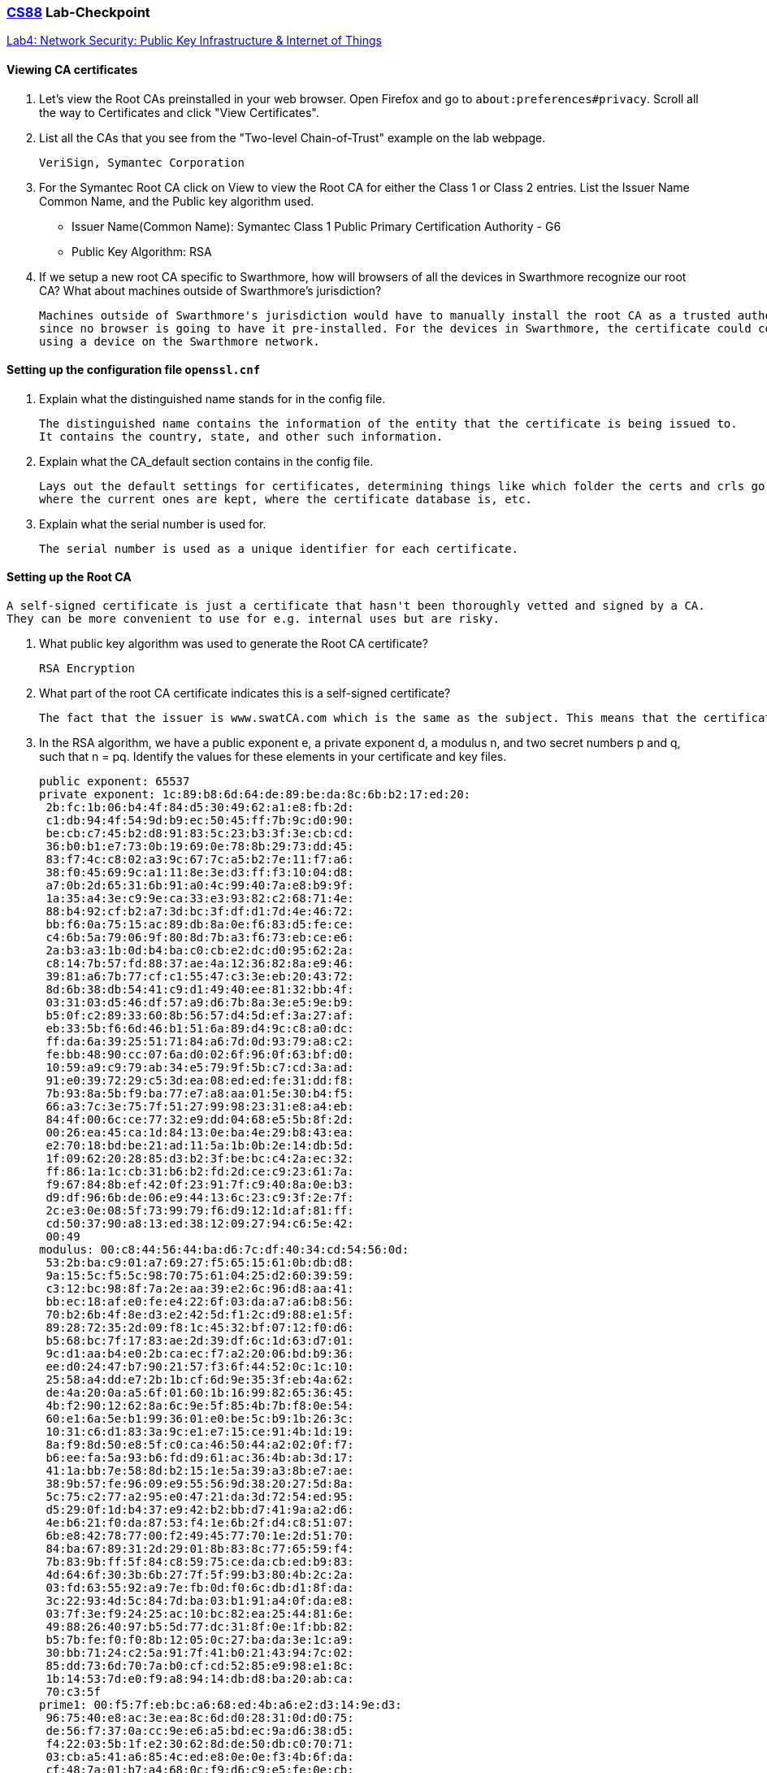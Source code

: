 :lang: en
:source-highlighter: pygments
:icons: font
:xrefstyle: short


=== https://www.cs.swarthmore.edu/~chaganti/cs88/s24/index.html[CS88] Lab-Checkpoint
https://www.cs.swarthmore.edu/~chaganti/cs88/s24/labs/lab4.html[Lab4: Network Security: Public Key Infrastructure & Internet of Things]

==== Viewing CA certificates ====

. Let's view the Root CAs preinstalled in your web browser. Open Firefox and go to
`about:preferences#privacy`. Scroll all the way to Certificates and click "View Certificates".

. List all the CAs that you see from the "Two-level Chain-of-Trust" example on the lab webpage.


   VeriSign, Symantec Corporation


. For the Symantec Root CA click on View to view the Root CA for either the Class 1 or Class 2 entries.
List the Issuer Name Common Name, and the Public key algorithm used.
** Issuer Name(Common Name): Symantec Class 1 Public Primary Certification Authority - G6
** Public Key Algorithm: RSA

. If we setup a new root CA specific to Swarthmore, how will browsers of all the devices in
Swarthmore recognize our root CA? What about machines outside of Swarthmore's jurisdiction?


   Machines outside of Swarthmore's jurisdiction would have to manually install the root CA as a trusted authority,
   since no browser is going to have it pre-installed. For the devices in Swarthmore, the certificate could come with
   using a device on the Swarthmore network.

   
   

==== Setting up the configuration file `openssl.cnf`

. Explain what the distinguished name stands for in the config file.


   The distinguished name contains the information of the entity that the certificate is being issued to.
   It contains the country, state, and other such information.

. Explain what the CA_default section contains in the config file.


   Lays out the default settings for certificates, determining things like which folder the certs and crls go to,
   where the current ones are kept, where the certificate database is, etc.


. Explain what the serial number is used for.


   The serial number is used as a unique identifier for each certificate.

==== Setting up the Root CA


   A self-signed certificate is just a certificate that hasn't been thoroughly vetted and signed by a CA.
   They can be more convenient to use for e.g. internal uses but are risky.

. What public key algorithm was used to generate the Root CA certificate?


   RSA Encryption


. What part of the root CA certificate indicates this is a self-signed certificate?

   
   The fact that the issuer is www.swatCA.com which is the same as the subject. This means that the certificate is self-signed.
   
   

. In the RSA algorithm, we have a public exponent e, a private exponent d, a modulus n, 
   and two secret numbers p and q, such that n = pq. Identify the values for these elements 
   in your certificate and key files.
   
   
   public exponent: 65537
   private exponent: 1c:89:b8:6d:64:de:89:be:da:8c:6b:b2:17:ed:20:
    2b:fc:1b:06:b4:4f:84:d5:30:49:62:a1:e8:fb:2d:
    c1:db:94:4f:54:9d:b9:ec:50:45:ff:7b:9c:d0:90:
    be:cb:c7:45:b2:d8:91:83:5c:23:b3:3f:3e:cb:cd:
    36:b0:b1:e7:73:0b:19:69:0e:78:8b:29:73:dd:45:
    83:f7:4c:c8:02:a3:9c:67:7c:a5:b2:7e:11:f7:a6:
    38:f0:45:69:9c:a1:11:8e:3e:d3:ff:f3:10:04:d8:
    a7:0b:2d:65:31:6b:91:a0:4c:99:40:7a:e8:b9:9f:
    1a:35:a4:3e:c9:9e:ca:33:e3:93:82:c2:68:71:4e:
    88:b4:92:cf:b2:a7:3d:bc:3f:df:d1:7d:4e:46:72:
    bb:f6:0a:75:15:ac:89:db:8a:0e:f6:83:d5:fe:ce:
    c4:6b:5a:79:06:9f:80:8d:7b:a3:f6:73:eb:ce:e6:
    2a:b3:a3:1b:0d:b4:ba:c0:cb:e2:dc:d0:95:62:2a:
    c8:14:7b:57:fd:88:37:ae:4a:12:36:82:8a:e9:46:
    39:81:a6:7b:77:cf:c1:55:47:c3:3e:eb:20:43:72:
    8d:6b:38:db:54:41:c9:d1:49:40:ee:81:32:bb:4f:
    03:31:03:d5:46:df:57:a9:d6:7b:8a:3e:e5:9e:b9:
    b5:0f:c2:89:33:60:8b:56:57:d4:5d:ef:3a:27:af:
    eb:33:5b:f6:6d:46:b1:51:6a:89:d4:9c:c8:a0:dc:
    ff:da:6a:39:25:51:71:84:a6:7d:0d:93:79:a8:c2:
    fe:bb:48:90:cc:07:6a:d0:02:6f:96:0f:63:bf:d0:
    10:59:a9:c9:79:ab:34:e5:79:9f:5b:c7:cd:3a:ad:
    91:e0:39:72:29:c5:3d:ea:08:ed:ed:fe:31:dd:f8:
    7b:93:8a:5b:f9:ba:77:e7:a8:aa:01:5e:30:b4:f5:
    66:a3:7c:3e:75:7f:51:27:99:98:23:31:e8:a4:eb:
    84:4f:00:6c:ce:77:32:e9:dd:04:68:e5:5b:8f:2d:
    00:26:ea:45:ca:1d:84:13:0e:ba:4e:29:b8:43:ea:
    e2:70:18:bd:be:21:ad:11:5a:1b:0b:2e:14:db:5d:
    1f:09:62:20:28:85:d3:b2:3f:be:bc:c4:2a:ec:32:
    ff:86:1a:1c:cb:31:b6:b2:fd:2d:ce:c9:23:61:7a:
    f9:67:84:8b:ef:42:0f:23:91:7f:c9:40:8a:0e:b3:
    d9:df:96:6b:de:06:e9:44:13:6c:23:c9:3f:2e:7f:
    2c:e3:0e:08:5f:73:99:79:f6:d9:12:1d:af:81:ff:
    cd:50:37:90:a8:13:ed:38:12:09:27:94:c6:5e:42:
    00:49
   modulus: 00:c8:44:56:44:ba:d6:7c:df:40:34:cd:54:56:0d:
    53:2b:ba:c9:01:a7:69:27:f5:65:15:61:0b:db:d8:
    9a:15:5c:f5:5c:98:70:75:61:04:25:d2:60:39:59:
    c3:12:bc:98:8f:7a:2e:aa:39:e2:6c:96:d8:aa:41:
    bb:ec:18:af:e0:fe:e4:22:6f:03:da:a7:a6:b8:56:
    70:b2:6b:4f:8e:d3:e2:42:5d:f1:2c:d9:88:e1:5f:
    89:28:72:35:2d:09:f8:1c:45:32:bf:07:12:f0:d6:
    b5:68:bc:7f:17:83:ae:2d:39:df:6c:1d:63:d7:01:
    9c:d1:aa:b4:e0:2b:ca:ec:f7:a2:20:06:bd:b9:36:
    ee:d0:24:47:b7:90:21:57:f3:6f:44:52:0c:1c:10:
    25:58:a4:dd:e7:2b:1b:cf:6d:9e:35:3f:eb:4a:62:
    de:4a:20:0a:a5:6f:01:60:1b:16:99:82:65:36:45:
    4b:f2:90:12:62:8a:6c:9e:5f:85:4b:7b:f8:0e:54:
    60:e1:6a:5e:b1:99:36:01:e0:be:5c:b9:1b:26:3c:
    10:31:c6:d1:83:3a:9c:e1:e7:15:ce:91:4b:1d:19:
    8a:f9:8d:50:e8:5f:c0:ca:46:50:44:a2:02:0f:f7:
    b6:ee:fa:5a:93:b6:fd:d9:61:ac:36:4b:ab:3d:17:
    41:1a:bb:7e:58:8d:b2:15:1e:5a:39:a3:8b:e7:ae:
    38:9b:57:fe:96:09:e9:55:56:9d:38:20:27:5d:8a:
    5c:75:c2:77:a2:95:e0:47:21:da:3d:72:54:ed:95:
    d5:29:0f:1d:b4:37:e9:42:b2:bb:d7:41:9a:a2:d6:
    4e:b6:21:f0:da:87:53:f4:1e:6b:2f:d4:c8:51:07:
    6b:e8:42:78:77:00:f2:49:45:77:70:1e:2d:51:70:
    84:ba:67:89:31:2d:29:01:8b:83:8c:77:65:59:f4:
    7b:83:9b:ff:5f:84:c8:59:75:ce:da:cb:ed:b9:83:
    4d:64:6f:30:3b:6b:27:7f:5f:99:b3:80:4b:2c:2a:
    03:fd:63:55:92:a9:7e:fb:0d:f0:6c:db:d1:8f:da:
    3c:22:93:4d:5c:84:7d:ba:03:b1:91:a4:0f:da:e8:
    03:7f:3e:f9:24:25:ac:10:bc:82:ea:25:44:81:6e:
    49:88:26:40:97:b5:5d:77:dc:31:8f:0e:1f:bb:82:
    b5:7b:fe:f0:f0:8b:12:05:0c:27:ba:da:3e:1c:a9:
    30:bb:71:24:c2:5a:91:7f:41:b0:21:43:94:7c:02:
    85:dd:73:6d:70:7a:b0:cf:cd:52:85:e9:98:e1:8c:
    1b:14:53:7d:e0:f9:a8:94:14:db:d8:ba:20:ab:ca:
    70:c3:5f
   prime1: 00:f5:7f:eb:bc:a6:68:ed:4b:a6:e2:d3:14:9e:d3:
    96:75:40:e8:ac:3e:ea:8c:6d:d0:28:31:0d:d0:75:
    de:56:f7:37:0a:cc:9e:e6:a5:bd:ec:9a:d6:38:d5:
    f4:22:03:5b:1f:e2:30:62:8d:de:50:db:c0:70:71:
    03:cb:a5:41:a6:85:4c:ed:e8:0e:0e:f3:4b:6f:da:
    cf:48:7a:01:b7:a4:68:0c:f9:d6:c9:e5:fe:0e:cb:
    dd:7d:0b:b8:a6:07:09:72:49:39:8c:00:53:01:60:
    3f:ca:7a:b5:80:69:78:47:38:6b:6d:97:50:de:c9:
    c2:4d:92:7d:18:22:c1:71:b4:c5:ab:ba:51:81:36:
    bd:2b:cb:2a:7d:5a:47:7e:68:c9:74:29:03:03:e7:
    f8:bd:a9:bb:ad:a1:f6:26:cc:34:07:e6:ac:bf:23:
    8d:ec:26:67:7d:9f:f3:ca:08:96:24:7d:82:a7:92:
    e6:dc:a0:b4:e4:a0:e7:41:7c:9e:28:94:d3:07:a2:
    f1:4d:6d:98:0b:e7:88:20:73:59:08:14:85:3b:d8:
    c2:96:09:e0:de:65:f2:fc:c0:51:06:55:8c:04:f1:
    e3:d6:8b:99:b2:fe:c6:44:e7:85:f8:89:de:b4:07:
    ae:c2:15:58:58:a2:dd:04:15:ad:bb:2b:ba:da:58:
    2a:bd
   prime2: 00:d0:d5:24:ce:ce:07:f1:43:c9:aa:56:69:c5:f4:
    be:2e:c6:f2:c4:2e:da:f4:d7:92:50:de:9e:f4:d1:
    b6:1c:24:5a:ff:c0:d2:a2:8c:40:79:21:5f:7a:41:
    41:87:2d:5e:a4:65:f2:d5:25:e5:a0:fa:43:8a:4d:
    34:31:e3:74:99:84:7d:02:e2:72:a0:7e:20:32:25:
    ed:dc:fb:bb:d6:b6:14:c6:61:09:64:2c:93:54:47:
    db:22:31:63:79:1c:ef:75:d6:4e:96:69:8c:4d:f9:
    5e:0e:05:02:20:48:38:30:91:74:08:c8:9c:7b:b8:
    88:36:7b:e5:1d:7b:9d:f7:1b:47:86:48:a3:7d:f1:
    0a:b6:0f:fe:4c:03:db:51:d4:bc:f4:b1:2c:54:6b:
    66:24:2b:60:65:b7:cb:90:9a:93:38:4b:b7:e4:74:
    88:21:50:13:ab:e9:ad:7c:fa:6c:a8:e5:b4:81:db:
    57:9a:01:9c:c4:fd:88:b7:c4:4c:18:db:f5:ec:4d:
    26:d1:7a:0a:67:cf:a9:4f:93:81:68:03:ba:26:c2:
    ab:c2:f2:6f:8c:7c:7c:c1:26:15:48:bf:8e:1c:0c:
    e0:e8:8a:93:39:4a:8f:26:8c:69:f8:d2:a9:0d:1b:
    fe:da:e0:29:af:11:93:8a:2c:ae:b1:7e:1c:a1:b0:
    16:4b

==== Setting up the certificates for cs88.com

. Do you expect cs88_key.pem to have different RSA private and public key and exponents from swatCA.key?


   They should have the same exponent but different keys.

   
   

. Explain why setting a policy to a specific value is important using https://www.phildev.net/ssl/opensslconf.html[this link].


   Setting a policy is important because if it is set to policy_anything then all that is needed for a request is a common name,
   while we may want more information.
   

. Using the same reference above, explain the contents you see in index.txt


   The index.txt file is a database of certificates. For us it shows Valid certificates (marked with V), an expiration date in 2034, 
   serial number 1000, unknown file location, and the distinguished name.
   

. Once we copy the extension fields for our root CA signature, what do you observe when you run `rootCA_sign_cert.sh` for the second time?


   The .pem file contains the alternate names. There is another entry in the database index.txt file.
   
   
. Specify why you would see the Firefox warning if you were to visit https://www.cs88w.com.


     Because cs88w is not part of the trusted names.
     
     
==== MiTM attack

. When you run `dig google.com` what address do you think www.google.com maps to?

   142.251.40.206


. Once you overwrite the mapping for `www.google.com` to `93.184.216.34` and then launch Firefox and type `https://www.google.com`
  What do you observe? If you see a warning message - then click on the advanced button to learn more about why Firefox won’t 
  let you proceed. Explain why this MiTM attack fails when www.example.com tries to impersonate www.google.com.


   Because Firefox is checking the certificate and sees that example.com's certificate is not valid for 
   google.com. Therefore, it doesn't trust the site.
   
   

. Next, explain how and why your more advanced  Man in the middle attack works.

   
   
   Since we were able to force the SwatCA to sign off the certificate request from example.com, 
   it became trusted, and then we were able to intercept the traffic to the real example.com to our fake one. 
   
   We were able to do this because we assumed the private key is stolen, which leads to the security system failing.
   
